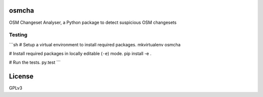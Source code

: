 osmcha
============

OSM Changeset Analyser, a Python package to detect suspicious OSM changesets


.. image:: https://travis-ci.org/willemarcel/osmcha.svg
    :target: https://travis-ci.org/willemarcel/osmcha

.. image:: https://coveralls.io/repos/willemarcel/osmcha/badge.svg
    :target: https://coveralls.io/r/willemarcel/osmcha

Testing
-------

```sh
# Setup a virtual environment to install required packages.
mkvirtualenv osmcha

# Install required packages in locally editable (``-e``) mode.
pip install -e .

# Run the tests.
py.test
```



License
=======

GPLv3
